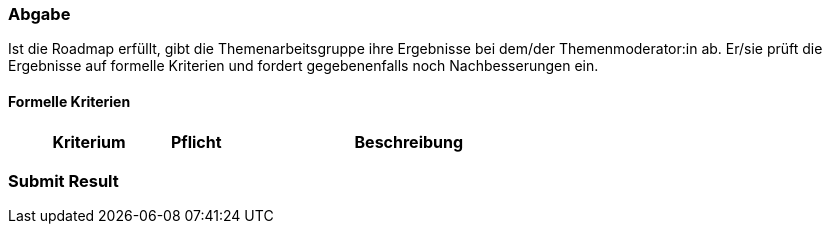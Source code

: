 // tag::DE[]
=== Abgabe
Ist die Roadmap erfüllt, gibt die Themenarbeitsgruppe ihre Ergebnisse bei dem/der Themenmoderator:in ab.
Er/sie prüft die Ergebnisse auf formelle Kriterien und fordert gegebenenfalls noch Nachbesserungen ein.

==== Formelle Kriterien
[cols="<3,<1,<7a"]
|===
| Kriterium | Pflicht | Beschreibung





|===

// end::DE[]

// tag::EN[]
=== Submit Result


// end::EN[]
